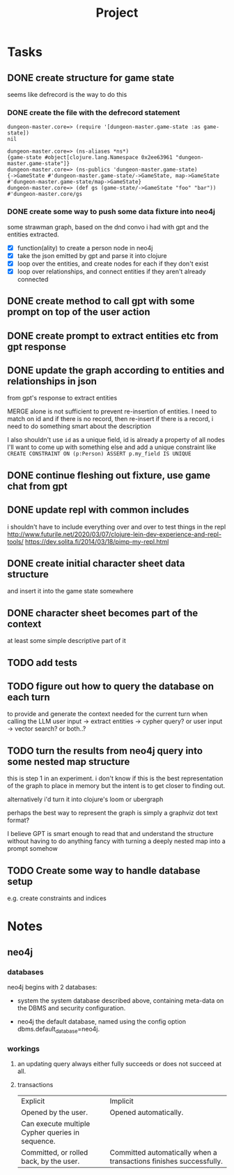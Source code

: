 #+title: Project

* Tasks
** DONE create structure for game state
CLOSED: [2024-01-08 Mon 13:36]
seems like defrecord is the way to do this
*** DONE create the file with the defrecord statement
CLOSED: [2023-12-29 Fri 15:08]

#+begin_example
dungeon-master.core=> (require '[dungeon-master.game-state :as game-state])
nil

dungeon-master.core=> (ns-aliases *ns*)
{game-state #object[clojure.lang.Namespace 0x2ee63961 "dungeon-master.game-state"]}
dungeon-master.core=> (ns-publics 'dungeon-master.game-state)
{->GameState #'dungeon-master.game-state/->GameState, map->GameState #'dungeon-master.game-state/map->GameState}
dungeon-master.core=> (def gs (game-state/->GameState "foo" "bar"))
#'dungeon-master.core/gs
#+end_example

*** DONE create some way to push some data fixture into neo4j
CLOSED: [2024-01-08 Mon 12:37]
some strawman graph, based on the dnd convo i had with gpt and the entities
extracted.
+ [X] function(ality) to create a person node in neo4j
+ [X] take the json emitted by gpt and parse it into clojure
+ [X] loop over the entities, and create nodes for each
  if they don't exist
+ [X] loop over relationships, and connect entities
  if they aren't already connected
** DONE create method to call gpt with some prompt on top of the user action
CLOSED: [2024-01-08 Mon 19:48]
** DONE create prompt to extract entities etc from gpt response
CLOSED: [2024-01-09 Tue 11:05]
** DONE update the graph according to entities and relationships in json
CLOSED: [2024-01-10 Wed 16:52]
from gpt's response to extract entities

MERGE alone is not sufficient to prevent re-insertion of entities.
I need to match on id and if there is no record, then re-insert
if there is a record, i need to do something smart about the description

I also shouldn't use ~id~ as a unique field, id is already a property of all nodes
I'll want to come up with something else and add a unique constraint like
~CREATE CONSTRAINT ON (p:Person) ASSERT p.my_field IS UNIQUE~
** DONE continue fleshing out fixture, use game chat from gpt
CLOSED: [2024-01-10 Wed 16:52]
** DONE update repl with common includes
CLOSED: [2024-01-12 Fri 13:52]
i shouldn't have to include everything over and over to test things in the repl
http://www.futurile.net/2020/03/07/clojure-lein-dev-experience-and-repl-tools/
https://dev.solita.fi/2014/03/18/pimp-my-repl.html
** DONE create initial character sheet data structure
CLOSED: [2024-01-19 Fri 18:32]
and insert it into the game state somewhere
** DONE character sheet becomes part of the context
CLOSED: [2024-01-27 Sat 17:34]
at least some simple descriptive part of it
** TODO add tests
** TODO figure out how to query the database on each turn
to provide and generate the context needed for the current turn when calling the
LLM
user input -> extract entities -> cypher query?
or user input -> vector search?
or both..?
** TODO turn the results from neo4j query into some nested map structure
this is step 1 in an experiment. i don't know if this is the best representation
of the graph to place in memory but the intent is to get closer to finding out.

alternatively i'd turn it into clojure's loom or ubergraph

perhaps the best way to represent the graph is simply a graphviz dot text format?

I believe GPT is smart enough to read that and understand the structure without
having to do anything fancy with turning a deeply nested map into a prompt
somehow
** TODO Create some way to handle database setup
e.g. create constraints and indices
* Notes
** neo4j
*** databases
neo4j begins with 2 databases:
+ system
  the system database described above, containing meta-data on the DBMS and security configuration.

+ neo4j
  the default database, named using the config option dbms.default_database=neo4j.
*** workings
**** an updating query always either fully succeeds or does not succeed at all.
**** transactions
+--------------------------------------------------+-------------------------------------------------------------------+
| Explicit                                         | Implicit                                                           |
+--------------------------------------------------+-------------------------------------------------------------------+
| Opened by the user.                              | Opened automatically.                                              |
+--------------------------------------------------+--------------------------------------------------------------------+
| Can execute multiple Cypher queries in sequence. | Can execute a single Cypher query.                                 |
+--------------------------------------------------+-------------------------------------------------------------------+
| Committed, or rolled back, by the user.          | Committed automatically when a transactions finishes successfully. |
+--------------------------------------------------+-------------------------------------------------------------------+
